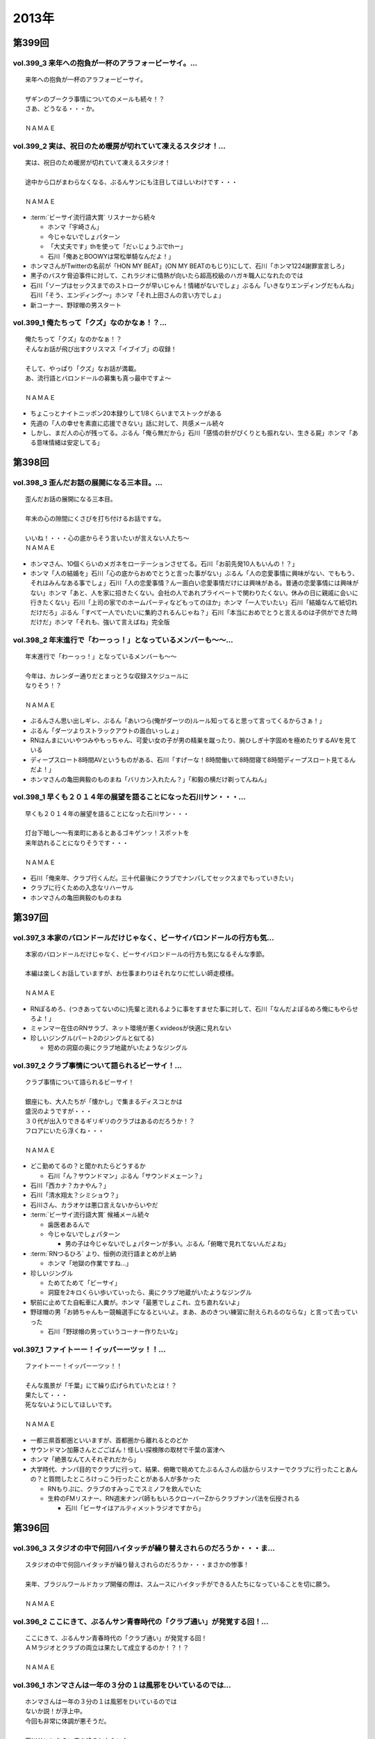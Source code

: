 ======
2013年
======

第399回
========

vol.399_3 来年への抱負が一杯のアラフォービーサイ。...
-----------------------------------------------------

::

   来年への抱負が一杯のアラフォービーサイ。
   
   ザギンのブークラ事情についてのメールも続々！？
   さあ、どうなる・・・か。
   
   ＮＡＭＡＥ

vol.399_2 実は、祝日のため暖房が切れていて凍えるスタジオ！...
-------------------------------------------------------------

::

   実は、祝日のため暖房が切れていて凍えるスタジオ！
   
   途中から口がまわらなくなる、ぶるんサンにも注目してほしいわけです・・・
   
   ＮＡＭＡＥ

* :term:`ビーサイ流行語大賞` リスナーから続々

  * ホンマ「宇崎さん」
  * 今じゃないでしょパターン
  * 「大丈夫です」thを使って「だぃじょうぶでthー」
  * 石川「俺あとBOOWYは常松単騎なんだよ！」

* ホンマさんがTwitterの名前が「HON MY BEAT」(ON MY BEATのもじり)にして、石川「ホンマ1224謝罪宣言しろ」
* 黒子のバスケ脅迫事件に対して、これラジオに情熱が向いたら超高校級のハガキ職人になれたのでは
* 石川「ソープはセックスまでのストロークが早いじゃん！情緒がないでしょ」ぶるん「いきなりエンディングだもんね」石川「そう、エンディング〜」ホンマ「それ上田さんの言い方でしょ」
* 新コーナー、野球帽の男スタート

vol.399_1 俺たちって「クズ」なのかなぁ！？...
---------------------------------------------

::

   俺たちって「クズ」なのかなぁ！？
   そんなお話が飛び出すクリスマス「イブイブ」の収録！
   
   そして、やっぱり「クズ」なお話が満載。
   あ、流行語とバロンドールの募集も真っ最中ですよ～
   
   ＮＡＭＡＥ

* ちょこっとナイトニッポン20本録りして1/8くらいまでストックがある
* 先週の「人の幸せを素直に応援できない」話に対して、共感メール続々
* しかし、まだ人の心が残ってる。ぶるん「俺ら無だから」石川「感情の針がぴくりとも振れない、生きる屍」ホンマ「ある意味情緒は安定してる」

第398回
========

vol.398_3 歪んだお話の展開になる三本目。...
-------------------------------------------

::

   歪んだお話の展開になる三本目。
   
   年末の心の隙間にくさびを打ち付けるお話ですな。
   
   いいね！・・・心の底からそう言いたいが言えない人たち～
   ＮＡＭＡＥ

* ホンマさん、10個くらいのメガネをローテーションさせてる。石川「お前先発10人もいんの！？」
* ホンマ「人の結婚を」石川「心の底からおめでとうと言った事がない」ぶるん「人の恋愛事情に興味がない、でももう、それはみんなある事でしょ」石川「人の恋愛事情？んー面白い恋愛事情だけには興味がある。普通の恋愛事情には興味がない」ホンマ「あと、人を家に招きたくない。会社の人であれプライベートで関わりたくない。休みの日に親戚に会いに行きたくない」石川「上司の家でのホームパーティなどもってのほか」ホンマ「一人でいたい」石川「結婚なんて紙切れだけだろ」ぶるん「すべて一人でいたいに集約されるんじゃね？」石川「本当におめでとうと言えるのは子供ができた時だけだ」ホンマ「それも、強いて言えばね」完全版

vol.398_2 年末進行で「わーっっ！」となっているメンバーも～～...
---------------------------------------------------------------

::

   年末進行で「わーっっ！」となっているメンバーも～～
   
   今年は、カレンダー通りだとまっとうな収録スケジュールに
   なりそう！？
   
   ＮＡＭＡＥ

* ぶるんさん思い出しギレ、ぶるん「あいつら(俺がダーツの)ルール知ってると思って言ってくるからさぁ！」
* ぶるん「ダーツよりストラックアウトの面白いっしょ」
* RNほんまにいいやつみやもっちゃん、可愛い女の子が男の精巣を蹴ったり、腕ひしぎ十字固めを極めたりするAVを見ている
* ディープスロート8時間AVというものがある、石川「すげーな！8時間働いて8時間寝て8時間ディープスロート見てるんだよ！」
* ホンマさんの亀田興毅のものまね「バリカン入れたん？」「和毅の横だけ剃ってんねん」

vol.398_1 早くも２０１４年の展望を語ることになった石川サン・・・...
-------------------------------------------------------------------

::

   早くも２０１４年の展望を語ることになった石川サン・・・
   
   灯台下暗し～～有楽町にあるとあるゴキゲンッ！スポットを
   来年訪れることになりそうです・・・
   
   ＮＡＭＡＥ

* 石川「俺来年、クラブ行くんだ。三十代最後にクラブでナンパしてセックスまでもっていきたい」
* クラブに行くための入念なリハーサル
* ホンマさんの亀田興毅のものまね

第397回
========

vol.397_3 本家のバロンドールだけじゃなく、ビーサイバロンドールの行方も気...
---------------------------------------------------------------------------

::

   本家のバロンドールだけじゃなく、ビーサイバロンドールの行方も気になるそんな季節。
   
   本編は楽しくお話していますが、お仕事まわりはそれなりに忙しい師走模様。
   
   ＮＡＭＡＥ

* RNぽるめろ、(つきあってないのに)先輩と流れるように事をすませた事に対して、石川「なんだよぽるめろ俺にもやらせろよ！」
* ミャンマー在住のRNサラブ、ネット環境が悪くxvideosが快適に見れない
* 珍しいジングル(パート2のジングルと似てる)

  * 短めの洞窟の奥にクラブ地蔵がいたようなジングル

vol.397_2 クラブ事情について語られるビーサイ！...
-------------------------------------------------

::

   クラブ事情について語られるビーサイ！
   
   銀座にも、大人たちが「懐かし」で集まるディスコとかは
   盛況のようですが・・・
   ３０代が出入りできるギリギリのクラブはあるのだろうか！？
   フロアにいたら浮くね・・・
   
   ＮＡＭＡＥ

* どこ勤めてるの？と聞かれたらどうするか

  * 石川「ん？サウンドマン」ぶるん「サウンドメェーン？」

* 石川「西カナ？カナやん？」
* 石川「清水翔太？シミショウ？」
* 石川さん、カラオケは悪口言えないからいやだ
* :term:`ビーサイ流行語大賞` 候補メール続々

  * 歯医者あるんで
  * 今じゃないでしょパターン

    * 男の子は今じゃないでしょパターンが多い。ぶるん「俯瞰で見れてないんだよね」

* :term:`RNつるひろ` より、恒例の流行語まとめが上納

  * ホンマ「地獄の作業ですね…」

* 珍しいジングル

  * ためてためて「ビーサイ」
  * 洞窟を2キロくらい歩いていったら、奥にクラブ地蔵がいたようなジングル

* 駅前に止めてた自転車に人糞が。ホンマ「最悪でしょこれ、立ち直れないよ」
* 野球帽の男「お姉ちゃんもー競輪選手になるといいよ。まあ、あのきつい練習に耐えられるのならな」と言って去っていった

  * 石川「野球帽の男っていうコーナー作りたいな」

vol.397_1 ファイトーー！イッパーーツッ！！...
---------------------------------------------

::

   ファイトーー！イッパーーツッ！！
   
   そんな風景が「千葉」にて繰り広げられていたとは！？
   果たして・・・
   死なないようにしてほしいです。
   
   ＮＡＭＡＥ

* 一都三県首都圏といいますが、首都圏から離れるとのどか
* サウンドマン加藤さんとごごばん！怪しい探検隊の取材で千葉の富津へ
* ホンマ「絶景なんて人それぞれだから」
* 大学時代、ナンパ目的でクラブに行って、結果、俯瞰で眺めてたぶるんさんの話からリスナーでクラブに行ったことあんの？と質問したところけっこう行ったことがある人が多かった

  * RNもりぷに、クラブのすみっこでスミノフを飲んでいた
  * 生粋のFMリスナー、RN週末ナンパ師ももいろクローバーZからクラブナンパ法を伝授される

    * 石川「ビーサイはアルティメットラジオですから」

第396回
========

vol.396_3 スタジオの中で何回ハイタッチが繰り替えされらのだろうか・・・ま...
---------------------------------------------------------------------------

::

   スタジオの中で何回ハイタッチが繰り替えされらのだろうか・・・まさかの惨事！
   
   来年、ブラジルワールドカップ開催の際は、スムースにハイタッチができる人たちになっていることを切に願う。
   
   ＮＡＭＡＥ

vol.396_2 ここにきて、ぶるんサン青春時代の「クラブ通い」が発覚する回！...
-------------------------------------------------------------------------

::

   ここにきて、ぶるんサン青春時代の「クラブ通い」が発覚する回！
   ＡＭラジオとクラブの両立は果たして成立するのか！？！？
   
   ＮＡＭＡＥ

vol.396_1 ホンマさんは一年の３分の１は風邪をひいているのでは...
---------------------------------------------------------------

::

   ホンマさんは一年の３分の１は風邪をひいているのでは
   ないか説！が浮上中。
   今回も非常に体調が悪そうだ。
   
   石川サンにならい肉を喰うしかないな。
   
   ＮＡＭＡＥ

第395回
========

vol.395_3 日曜日の取材でビール１０本！５リットルのビールが消費され...
---------------------------------------------------------------------

::

   日曜日の取材でビール１０本！５リットルのビールが消費され
   る計算！
   石川さんとカトーさんの恐るべき週末。
   
   肝臓が鉄でできているに違いない～～大丈夫なのかなぁぁ。
   
   ＮＡＭＡＥ

vol.395_2 美味しい中華料理屋の紹介がありましたが・・・...
---------------------------------------------------------

::

   美味しい中華料理屋の紹介がありましたが・・・
   そしてそのお店のご主人おススメの中華料理屋を見たりしましたが・・・
   それなりのお店はそれなりのお値段ですね。
   
   ＮＡＭＡＥ

vol.395_1 「あまちゃん紅白」について熱いギロンを交わすも全く...
---------------------------------------------------------------

::

   「あまちゃん紅白」について熱いギロンを交わすも全く
   相手にされずにスタート・・・
   
   まったくの二次・三次情報であーだこーだ。
   確かに井戸端会議レベルのお話だわな。
   
   ＮＡＭＡＥ

第394回
========

vol.394_3 さすがのホンマさんの弱点が判明。それが「ビートたけし」サン。...
-------------------------------------------------------------------------

::

   さすがのホンマさんの弱点が判明。それが「ビートたけし」サン。
   殿に言われたら、
   いつもブツクサ言ってなーんにもやらないホンマさんも「動く！」。
   これは・・・
   NAMAE

vol.394_2 「歯医者なのでイケません。」が今一番ナウい！！！...
-------------------------------------------------------------

::

   「歯医者なのでイケません。」が今一番ナウい！！！
   トレンドキーワードなわけですが～～
   そして今一番イケてるアーティストといえば宇崎竜童さんなわけです。
   NAMAE

vol.394_1 ぶらり途中下車の旅「田原町」の巻。...
-----------------------------------------------

::

   ぶらり途中下車の旅「田原町」の巻。
   タワラマチって？てくてく歩いてビーサイヒット祈願をしてきました。
   NAMAE

第393回
========

vol.393_3 孤独のグルメ？ひとり飯の侘しいお話で盛り上がる・・・...
-----------------------------------------------------------------

::

   孤独のグルメ？ひとり飯の侘しいお話で盛り上がる・・・
   
   しかしまぁ、安上がりなお三方です。
   
   そして、石川サンの鉄の肝臓に驚嘆しますね。
   
   NAMAE

vol.393_2 ぶるんサン「歯抜け」の回。...
---------------------------------------

::

   ぶるんサン「歯抜け」の回。
   
   石川サンとナマエは実は「虫歯」になったことがないので
   ガッツリ歯医者にかかったことがないのです！
   
   ナマエはここ数年「歯のクリーニング」には行っていて
   歯医者さんの大切さを身にしてみているのですが・・・
   
   NAMAE

vol.393_1 渋い大人の夢？ソバ巡りから・・・...
---------------------------------------------

::

   渋い大人の夢？ソバ巡りから・・・
   
   石川サンもいずれ「ソバ打ち」の話をし始めるような時が
   くるのでしょうか・・・
   
   NAMAE

第392回
========

vol.392_3 らーめん談義となりましたが、「麺類食べ過ぎ」ているとちょっと気...
---------------------------------------------------------------------------

::

   らーめん談義となりましたが、「麺類食べ過ぎ」ているとちょっと気になるお年頃～。
   京都の名店巡りが楽しそう。
   
   「天下一品」の本店の味がキニナル‼
   
   NAMAE

vol.392_2 マー君の快挙久しい思い出となり、来季のカープについて...
-----------------------------------------------------------------

::

   マー君の快挙久しい思い出となり、来季のカープについて
   
   あーだこーだの、ぶるんサン。
   FA市場話で盛り上がる
   収録前・・・
   
   NAMAE

vol.392_1 文化の日の三連休の文化的でないお話。...
-------------------------------------------------

::

   文化の日の三連休の文化的でないお話。
   石川サンのぶらり一人旅？仕事旅？は、きまぐれオレンジロード♪
   ですなぁ。
   
   NAMAE

第391回
========

vol.391_3 ＡＭラジオじゃないのにＡＭラジオについて熱く語り合うＡＭラジオ...
---------------------------------------------------------------------------

::

   ＡＭラジオじゃないのにＡＭラジオについて熱く語り合うＡＭラジオ出身構成作家陣たち。
   
   でも、部屋に５台もラジオはないよ。たぶん。
   
   ＮＡＭＡＥ

vol.391_2 能年玲奈に夢中のホンマさん。...
-----------------------------------------

::

   能年玲奈に夢中のホンマさん。
   あまちゃんロス症候群なのか、関連本の読み込みまくっているようです。
   
   という私も・・・「熱いよね～～」
   
   ＮＡＭＡＥ

vol.391_1 三連休前の配信になりまして失礼！...
---------------------------------------------

::

   三連休前の配信になりまして失礼！
   
   日本シリーズを横目に収録のビーサイメンバー～
   
   あ、前田が解説をしている！
   
   ＮＡＭＡＥ

第390回
========

vol.390_3 地方ラジオの楽しみ方・・・「ラジオ離れ」なんてラジオ業界...
---------------------------------------------------------------------

::

   地方ラジオの楽しみ方・・・「ラジオ離れ」なんてラジオ業界
   の中でさえ言われる自虐的状況の中、
   ビーサイリスナーは
   地上波でも聴いているのですね～～
   
   あ、でも地上波は聴かないけど、このポッドキャストだけお楽しみの方もいるのか・・・
   
   ＮＡＭＡＥ

vol.390_2 ぐだぐだ！のぐだぐだの「バースデイサプライズ」お楽しみいただけ...
---------------------------------------------------------------------------

::

   ぐだぐだ！のぐだぐだの「バースデイサプライズ」お楽しみいただけましたでしょうか？
   これでも一所懸命、数寄屋橋の
   不二家でケーキを選んだのですよ。
   愛情こめて・・・
   
   ＮＡＭＡＥ

vol.390_1 一本目...
-------------------

::

   一本目
   「バースデイスペシャル」・・・年末のお楽しみ～～戦力外ＳＰ
   じゃありません。
   一年越しの願いがかないます！！！
   
   ＮＡＭＡＥ

第389回
========

vol.389_3 二宮金次郎像の話が冒頭ありましたが、...
-------------------------------------------------

::

   二宮金次郎像の話が冒頭ありましたが、
   実際、見たことはほとんどない気がする・・・
   
   ＮＡＭＡＥ

vol.389_2 誰もいないオフィス街にゲスなポッドキャストの収録音が響き...
---------------------------------------------------------------------

::

   誰もいないオフィス街にゲスなポッドキャストの収録音が響き
   渡る！
   
   ポッドキャストをお楽しみの方って今、どれくらいいるのだろうか・・・
   そして、イベントやるなら行きたいっ！って思う人って
   どれくらいいるのか！？
   そんな原点な会話が終了後も～～
   
   ＮＡＭＡＥ

vol.389_1 「なんとかして、クライマックスシリーズの広島巨人戦イケない...
-----------------------------------------------------------------------

::

   「なんとかして、クライマックスシリーズの広島巨人戦イケない
   かなぁ～～」
   という
   カープファンなら誰しもが思う話をしつつの三連休最後の有楽町から。
   ガード下には意外にも人が多い・・・
   
   ＮＡＭＡＥ

第388回
========

vol.388_3 コミュニティFMでこの番組を放送してもらえないもんだろうか！？...
---------------------------------------------------------------------------

::

   コミュニティFMでこの番組を放送してもらえないもんだろうか！？
   というにわかに発生した「願い」
   。
   夢はかなうのかなぁ！？
   
   NAMAE

vol.388_2 本番前・・・ホンマさんからは...
-----------------------------------------

::

   本番前・・・ホンマさんからは
   「笑っていいとも・能年玲奈出演情報」
   がメールにて送られてきました。
   
   そのことについては、本編ではまったく！触れてません。
   
   NAMAE
    

vol.388_1 「追跡調査」すべきか！？しないべきか！？...
-----------------------------------------------------

::

   「追跡調査」すべきか！？しないべきか！？
   
   国民に問いたい！回となっております。
   
   NAMAE
    

第387回
========

vol.387_3 またひとつ、ゲスなコーナーが誕生する気配が・・・...
-------------------------------------------------------------

::

   またひとつ、ゲスなコーナーが誕生する気配が・・・
   
   そして、それがすぐさま消えゆくモノなのかは・・・あなた次第です！！！
   
   NAMAE

vol.387_2 広島前田はもうそこにはいない・・・...
-----------------------------------------------

::

   広島前田はもうそこにはいない・・・
   
   前田引退の余韻の中の収録。
   しかも、ぶるんサン
   TV出られず！！！無念の平田。
   
   NAMAE

vol.387_1 な、な、何だってぇぇ～～～！？...
-------------------------------------------

::

   な、な、何だってぇぇ～～～！？
   
   ビーサイメンバーがおいしい感じでテレビに出演の可能性あり！？
   ・・・とは～～～
   
   NAMAE

第386回
========

vol.386_3 お笑いのカラテカ入江さんの「ブスネタ」にかなりの反応をみせてい...
---------------------------------------------------------------------------

::

   お笑いのカラテカ入江さんの「ブスネタ」にかなりの反応をみせていた石川サン。
   
   疲労困憊の中、さわやかな！？お笑いを届けてくれた
   入江さんについてはまた後日・・・
   
   NAMAE

vol.386_2 軽自動車で４００キロ以上を移動するビーサイメンバー！...
-----------------------------------------------------------------

::

   軽自動車で４００キロ以上を移動するビーサイメンバー！
   
   ホンマさんの腰は破壊されたようで・・・
   ずっと腰痛を
   訴えてぼやいていました～～
   
   NAMAE

vol.386_1 あの「くそおじさん」を探す旅。...
-------------------------------------------

::

   あの「くそおじさん」を探す旅。
   
   イナズマロックフェスティバル２０１３珍道中特集！
   
   帰りのクルマの中では、新コーナーも立ち上がった
   のですが～～
   
   NAMAE

第385回
========

vol.385_3 収録終わりの、ホンマさんによる音楽批評・・・...
---------------------------------------------------------

::

   収録終わりの、ホンマさんによる音楽批評・・・
   
   いやディスりっぷりが凄かった！
   来週は、イナズマの裏の裏を振り返るっ！！！
   
   NAMAE

vol.385_2 果たして「クソおじさん」は再びあるのか！？...
-------------------------------------------------------

::

   果たして「クソおじさん」は再びあるのか！？
   
   ホンマさんは挨拶できるのかなぁ。
   
   NAMAE

vol.385_1 台風が去り行く中の収録！...
-------------------------------------

::

   台風が去り行く中の収録！
   
   次週は、もはや風物詩の「イナズマロックフェス」の
   ことの顛末・・・のお話が・・・
   また軽自動車で行くとのことですが～～
   
   NAMAE

第384回
========

vol.384_3 この時点ではバレンティンの新記録ならず。...
-----------------------------------------------------

::

   この時点ではバレンティンの新記録ならず。
   
   あくまでも、野球を中心にオリンピックも語るお二方なのであった。
   あれ！？！？ホンマさんは！？！？
   
   NAMAE

vol.384_2 またもや、ホンマさんは、よこしまな理由にて遅刻中！...
---------------------------------------------------------------

::

   またもや、ホンマさんは、よこしまな理由にて遅刻中！
   
   ホンマさんとの「あまちゃん」トーーーク！！！
   今週はならず～～
   
   NAMAE

vol.384_1 東京五輪決定に沸く有楽町から・・・...
-----------------------------------------------

::

   東京五輪決定に沸く有楽町から・・・
   ２０２０年・・・果たしてビーサイの未来は！？
   ４０を遥かに
   超えていったメンバーの７年後やいかに！？
   
   NAMAE

第383回
========

vol.383_3 じぇじぇじぇ！...
---------------------------

::

   じぇじぇじぇ！
   「『あまちゃん』終わってしまうのが怖い。ヤバイねぇ～～」
   
   更に更に、うすっぺらな話は続く・・・
   
   おそらく、来週もこの単なる「感想」合戦は続くのです。
   
   NAMAE 

vol.383_2 じぇじぇ！...
-----------------------

::

   じぇじぇ！
   「『あまちゃん』・・・これは日本のドラマ史の１０本には
   入る傑作だねぇ・・・ヤバイねぇ～～」
   
   うすぅーい会話がその後も続いた！
   
   ぶるんサンも見ているらしいのだが。
   NAMAE

vol.383_1 じぇ！...
-------------------

::

   じぇ！
   「『あまちゃん』今週はヤバイねぇ～～」
   と
   あと一ヶ月足らずのうす～～～い会話を繰り広げるスタジオから・・・
   
   NAMAE

第382回
========

vol.382_3 ホンマさんがいつ、石川さん、ぶるんサンに...
-----------------------------------------------------

::

   ホンマさんがいつ、石川さん、ぶるんサンに
   「倍返し」発言をするのかが心配。
   「あまちゃん」もあと一ヶ月で終了。
   さびしいね～～
   
   秋の気配も感じた有楽町から。
   
   ＮＡＭＡＥ

vol.382_2 じぇじぇじぇ！...
---------------------------

::

   じぇじぇじぇ！
   ビーサイメンバーで「あまちゃん」「半沢直樹」
   に無邪気の嵌っているのは、ホンマさんとＮＡＭＡＥだけ。
   
   聴いてけろ。
   
   ＮＡＭＡＥ

vol.382_1 じぇじぇじぇ！ホンマさん不在のビーサイ。...
-----------------------------------------------------

::

   じぇじぇじぇ！ホンマさん不在のビーサイ。
   
   鼻血論議ですが、血塗られたシーツを朝見たことある
   人ってあまりいないのかなぁ。
   
   買い換えた覚えが・・・
   
   ＮＡＭＡＥ

第381回
========

vol.381_3 ＡＭリスナーいぢりをよくしている石川サン。...
-------------------------------------------------------

::

   ＡＭリスナーいぢりをよくしている石川サン。
   そしてそのいぢりをしている人たちが一番のＡＭリスナーだったと
   いう事実。
   ＦＭはダメなのかな！？（最近、ちょいちょい聴いちゃう・・・）
   
   ＮＡＭＡＥ

vol.381_2 「済美高校」グッズに打ち震えるメンバー・・・...
---------------------------------------------------------

::

   「済美高校」グッズに打ち震えるメンバー・・・
   
   そして、日大山形高校がベスト４に。
   
   ＮＡＭＡＥ

vol.381_1 じぇじぇじぇ!!!...
-------------------------------

::

   じぇじぇじぇ!!!
   
   あの「能年ちゃん」も聴いているかもしれないという可能性が出てきたビーサイ！
   そのプレミアム感ときたらもう！
   ＮＡＭＡＥ

第380回
========

vol.380_3 「あまちゃん」にハマリまくっているのは、ホンマさんと私のみ・・...
---------------------------------------------------------------------------

::

   「あまちゃん」にハマリまくっているのは、ホンマさんと私のみ・・・
   じぇじぇじぇっ！と石川サンは言うものの・・・
   
   ＮＡＭＡＥ

vol.380_2 やはりというかなんというか！...
-----------------------------------------

::

   やはりというかなんというか！
   今年の甲子園についても
   石川サンのチェック度はハンパないっす。
   
   浦和「学院」は消えましたがどうなる。
   
   ＮＡＭＡＥ

vol.380_1 猛暑！酷暑！の有楽町の片隅から・・・...
-------------------------------------------------

::

   猛暑！酷暑！の有楽町の片隅から・・・
   
   ひどいメンバーが集まり、ひどい店員のお話で盛り上がる
   盛夏～～
   
   ＮＡＭＡＥ

第379回
========

vol.379_3 「２７時間ＴＶ」の深夜枠の中堅・ベテラン芸人さんたちの攻防につ...
---------------------------------------------------------------------------

::

   「２７時間ＴＶ」の深夜枠の中堅・ベテラン芸人さんたちの攻防について
   熱く語る夜が収録後に繰り広げられました。
   
   生放送・ガチ・・・・すばらしいですね。そして恐ろしい！
   
   ＮＡＭＡＥ

vol.379_2 ゴキブリＴシャツが受注開始。...
-----------------------------------------

::

   ゴキブリＴシャツが受注開始。
   皆さん、本当にほしいっ！と言う人だけメールでどうぞ。
   どちらかと言うと「済美Ｔシャツ」が気になるのは私だけか！？！？
   
   ＮＡＭＡＥ

vol.379_1 なぜ人は泥酔してしまうのか・・・わかっちゃいるのにやめられない...
---------------------------------------------------------------------------

::

   なぜ人は泥酔してしまうのか・・・わかっちゃいるのにやめられない、石川サンの生活の一コマから。
   
   いや、暑いから生ビールガブ飲みして、お腹くだしちゃっている
   ３０代半ば世代が作る番組です。
   
   ＮＡＭＡＥ

第378回
========

vol.378_3 一本目で時計のオーバーホールのお話をしていましたが、...
-----------------------------------------------------------------

::

   一本目で時計のオーバーホールのお話をしていましたが、
   機械式の時計など、特にこの世界では電波時計が実用的にはイチバンであり、
   なぜにクソ高い時計を
   買うかなど謎なのですが、石川サンの答えは「遊び」
   だと・・・
   考えさせられるな～～
   ＮＡＭＡＥ

vol.378_2 じぇじぇじぇ！...
---------------------------

::

   じぇじぇじぇ！
   ホンマさん「あまちゃん」にハマり録り溜めした録画を観まくっている・・・
   
   そして「語りだしてしまう」！のが「あまちゃん」の恐ろ
   しさである!!!じぇ！
   
   ＮＡＭＡＥ

vol.378_1 「ばかだねぇ～～～」...
---------------------------------

::

   「ばかだねぇ～～～」
   と言われるお買い物・・・
   興味のない人は一生しないお買い物のお話。
   
   給料一か月分がオーバーホールで消えるんですね。
   
   ＮＡＭＡＥ

第377回
========

vol.377_3 収録終了後・・・ちょっと真面目に音楽活動について語って帰ってい...
---------------------------------------------------------------------------

::

   収録終了後・・・ちょっと真面目に音楽活動について語って帰っていったお三方・・・
   
   しかし、有楽町のガードしたはジメッとしていたなぁ。
   ＮＡＭＡＥ 

vol.377_2 収録終わりで、ホンマさんが溜め録りしてある「あまちゃん」...
---------------------------------------------------------------------

::

   収録終わりで、ホンマさんが溜め録りしてある「あまちゃん」
   を一気見するとのこと！
   
   東京時代のアキちゃんはラジオとか聴いていそうなキャラですよねぇ～～
   
   ＮＡＭＡＥ

vol.377_1 職場にはびこる「隠れリスナー」たち・・・...
-----------------------------------------------------

::

   職場にはびこる「隠れリスナー」たち・・・
   
   その恐怖に怯えながら我々は闘っているのです。
   「番組聴いてました！」
   のタイミング選びは慎重に。
   しかし早めに、だ！
   
   ＮＡＭＡＥ

第376回
========

vol.376_3 今さらながらＡＫＢ総選挙のムック本をホンマさんが購入！...
-------------------------------------------------------------------

::

   今さらながらＡＫＢ総選挙のムック本をホンマさんが購入！
   
   しかも、「闇のありそうなメンバー」を勝手にお話している！
   
   おそるべし。
   ファンには聞かせられません～～
   
   ＮＡＭＡＥ

vol.376_2 ノミカイの仕切り論。...
---------------------------------

::

   ノミカイの仕切り論。
   ここ重要な講義となっていますよ～。
   
   しかし、暑い！外より暑い！
   そんな猛暑のスタジオから・・・
   
   ＮＡＭＡＥ 

vol.376_1 「石川昭人の知らない街に飲みに行こう～神田編～」...
-------------------------------------------------------------

::

   「石川昭人の知らない街に飲みに行こう～神田編～」
   
   ビーチ＝サッカー観戦
   
   ナマエ＝釣り
   
   そんな中、石川サンが一人ぶらり途中下車した街は！？
   
   ＮＡＭＡＥ

第375回
========

vol.375_3 プロ野球中継って、ＢＳで深夜に録画放送をやっている...
---------------------------------------------------------------

::

   プロ野球中継って、ＢＳで深夜に録画放送をやっている
   ことに驚愕！
   
   眠れない日々が続くわけです。
   外は、スコール～～。
   熱帯夜のビーサイ・・・
   
   ＮＡＭＡＥ

vol.375_2 ホンマさんが購入した時計「グランドセイコー」・・・...
---------------------------------------------------------------

::

   ホンマさんが購入した時計「グランドセイコー」・・・
   
   日本が誇れる腕時計の名機なのですなのですが～～
   
   我々の反応は「ホンマやなぁ～～♪」としか言えないわけです。
   
   ＮＡＭＡＥ

vol.375_1 「手土産論！」...
---------------------------

::

   「手土産論！」
   舞台を観に行った時に、アナタは知り合いが出演していた場合、
   手土産を持っていくか否か！？
   オトナとしてのセレクトが試される！！！
   
   ＮＡＭＡＥ

第374回
========

vol.374_3 赤羽は、やきトンが８０円を売りにしている店が多かった！...
-------------------------------------------------------------------

::

   赤羽は、やきトンが８０円を売りにしている店が多かった！
   気がする・・・
   
   鯉コクも大人になると美味いのだろうな～～
   
   ＮＡＭＡＥ

vol.374_2 ホンマさんは遅れてくると凄い息を切らしまくって来る。...
-----------------------------------------------------------------

::

   ホンマさんは遅れてくると凄い息を切らしまくって来る。
   
   しかし、エレベーターもあったりするしそんなに駅から走ってくるのか！？
   真相は藪の中～～今日も。
   
   ＮＡＭＡＥ 

vol.374_1 食べ歩き～～飲み歩き～～...
-------------------------------------

::

   食べ歩き～～飲み歩き～～
   
   ぶらり途中下車ではなく、降りたその街を徹底的に
   飲み歩く石川サン・・・
   しかし肝臓ハンパないなぁ・・・
   
   ＮＡＭＡＥ

第373回
========

vol.373_3 確かに我々の仕事には「休憩時間」という概念がないっ！...
-----------------------------------------------------------------

::

   確かに我々の仕事には「休憩時間」という概念がないっ！
   
   アルバイトしていたころとかはあったのにね。
   
   （大人数でやったりする収録現場とかではあるんだけどね）
   
   といいながら休憩もなしにぶっ続けで仕事したりもする・・・
   メリハリだね。
   
   ＮＡＭＡＥ

vol.373_2 人の顔と名前が覚えられない病の人たちであふれているスタジオから...
---------------------------------------------------------------------------

::

   人の顔と名前が覚えられない病の人たちであふれているスタジオから！
   
   しかしまぁ、覚えられないですなぁ。
   
   ＮＡＭＡＥ

vol.373_1 収録前・・・ホンマさんが時計を買いたいそうな・・・...
---------------------------------------------------------------

::

   収録前・・・ホンマさんが時計を買いたいそうな・・・
   
   時折繰り返される「時計談義」がそこにはあるっ！
   
   女子にはワカラナイ話らしい～～
   
   ＮＡＭＡＥ

第372回
========

vol.372_3 ホンマさんの「趣味」について激震がっ！...
---------------------------------------------------

::

   ホンマさんの「趣味」について激震がっ！
   まさかこんなご趣味をお持ちとは・・・
   
   確かに、パソコンを打ちながらウツラウツラしている姿は散見されましたがまさか～～
   
   ＮＡＭＡＥ

vol.372_2 「はたらくくるま」ならぬ「はたらくりすなー」...
---------------------------------------------------------

::

   「はたらくくるま」ならぬ「はたらくりすなー」
   ビーサイ国勢調査実施中！
   
   いろんなぁお仕事あるんだなぁ！
   ＮＡＭＡＥ

vol.372_1 ビーサイ！ゴミ屋敷騒動勃発か！？...
---------------------------------------------

::

   ビーサイ！ゴミ屋敷騒動勃発か！？
   
   夕方のニュース番組の特集されそうな「片付けられない男たち」
   特集がくまれそうだ・・・
   
   ＮＡＭＡＥ

第371回
========

vol.371_3 鶯谷ディープトークにＣＭ中は騒然！...
-----------------------------------------------

::

   鶯谷ディープトークにＣＭ中は騒然！
   
   降りたことのない「駅」・・・ながらく東京に住んでいてもある
   ものです。
   
   ＮＡＭＡＥ

vol.371_2 肉好きな後輩の危険性！...
-----------------------------------

::

   肉好きな後輩の危険性！
   ノミカイの前にあえて、ＡＴＭに
   行かない戦法というのがあったか！？
   
   みなさんどうでしょうか～～
   
   ＮＡＭＡＥ

vol.371_1 またもや「電車旅」な石川サンの週末。...
-------------------------------------------------

::

   またもや「電車旅」な石川サンの週末。
   しかも、大先輩のうえやなぎサンとの珍道中があったとは・・・
   
   ＮＡＭＡＥ

第370回
========

vol.370_3 オサレラジオを目指すビーサイ。...
-------------------------------------------

::

   オサレラジオを目指すビーサイ。
   オサレ帽子をかぶりながらのお仕事など！？憧れるぅっ！？
   帰り道「年相応の格好って何なんだろう？」って会話が展開されました。
   ＮＡＭＡＥ

vol.370_2 電車マニヤの話という意外な展開。...
---------------------------------------------

::

   電車マニヤの話という意外な展開。
   鶴見方面の美味しい焼き鳥のお店。
   キニナル！
   泡盛を飲みつつの取材活動に乾杯！
   ＮＡＭＡＥ

vol.370_1 「若いやつと焼肉屋に行くときは気をつけろ！！！」...
-------------------------------------------------------------

::

   「若いやつと焼肉屋に行くときは気をつけろ！！！」
   ビールも飲まないと際限がないからね。
   お財布に余裕があれば話は別！デスね。
   ＮＡＭＡＥ

第369回
========

vol.369_3 何しろ「しっかりしていない」連中がしゃべり収録している番組！...
-------------------------------------------------------------------------

::

   何しろ「しっかりしていない」連中がしゃべり収録している番組！
   今さらながらに実感。
   
   そして、「バンドＴシャツ」は「有りか無し」か！？！？
   
   う～～～ん、似合えばね。
   
   ＮＡＭＡＥ

vol.369_2 じゃぁ、いわゆるカジュアルスタイルで仕事・・・...
-----------------------------------------------------------

::

   じゃぁ、いわゆるカジュアルスタイルで仕事・・・
   というかオンタイムも過ごしているアラフォーの「オサレスタイル」って何なんだろうかぁぁ！？
   
   要は「しっかりしないとな。」という話。続く・・・
   
   ＮＡＭＡＥ

vol.369_1 ビーサイ恒例！？ファッション熱のお話・・・...
-------------------------------------------------------

::

   ビーサイ恒例！？ファッション熱のお話・・・
   
   しかしまぁ、ファッションスタイルには無頓着なお三方があつまったなぁ。
   しかも、「アラフォー論」にもなっとるし・・・
   
   ＮＡＭＡＥ

第368回
========

vol.368_3 今日もちょっとしたトモダチ論になりましたね。...
---------------------------------------------------------

::

   今日もちょっとしたトモダチ論になりましたね。
   回転寿司を２時間近く一緒に食べる石川＆ホンマさんたちってこれは、トモダチなのかもしれませんね。
   いや、回転ティライミか・・・
   ＮＡＭＡＥ

vol.368_2 モーニング娘。田中れいなチャン卒業コンサートにモチロンホンマさ...
---------------------------------------------------------------------------

::

   モーニング娘。田中れいなチャン卒業コンサートにモチロンホンマさんは行ったそうです。
   最近、ＮＡＭＡＥもモーニングさんまわりのオシゴトをちょいちょいしているのですが、今回は行けず・・・
   しかし、ファンはアツいなぁ。
   ＮＡＭＡＥ

vol.368_1 まさかの「ビーサイサタデー」。...
-------------------------------------------

::

   まさかの「ビーサイサタデー」。
   いたってレギュラーな内容となっていますが、収録は週末モード。
   有楽町のガード下も普段着な人たちで溢れかえっています。
   ＮＡＭＡＥ

第367回
========

vol.367_3 意外と、カタメのポッドキャストを聴いていることが判明したホンマ...
---------------------------------------------------------------------------

::

   意外と、カタメのポッドキャストを聴いていることが判明したホンマさん。
   なんでも、ニュース関係のものを聴いているのだそう。
   
   ただ、「音量のレベルがバラバラなんですよねぇ。」と
   音響系の学科を出ただけはある！？技術的な穴をご指摘してきたのでした。ビーサイは？
   ＮＡＭＡＥ

vol.367_2 育毛すべきかしないか・・・妙齢の男子がぶち当たる壁のお話が展開...
---------------------------------------------------------------------------

::

   育毛すべきかしないか・・・妙齢の男子がぶち当たる壁のお話が展開。
   
   ゴキブリ企画も進展の噂が～～
   
   ＮＡＭＡＥ

vol.367_1 あれ、こちらを収録している５月１３日は、７年前にこの...
-----------------------------------------------------------------

::

   あれ、こちらを収録している５月１３日は、７年前にこの
   番組を配信開始した日なんだそう。
   
   そういう、記念日系には何かとうといメンバー・・・
   
   ＮＡＭＡＥ

第366回
========

vol.366_3 まさかの「トモダチ論」に発展。...
-------------------------------------------

::

   まさかの「トモダチ論」に発展。
   「●●●インティライミ」なる新語も発生する有様。
   さあ、この番組を聴いているアナタは「何」インティライミなのでしょうか？
   トモダチって何なんだ！？
   ＮＡＭＡＥ

vol.366_2 パーティー野郎３人が集まってやっているョ。今晩の収録はホリデー...
---------------------------------------------------------------------------

::

   パーティー野郎３人が集まってやっているョ。今晩の収録はホリデースペシャル！！！
   話がよからぬ方向に・・・吐露される本音！？
   ＮＡＭＡＥ

vol.366_1 ＧＷ最終日の祝日に、人通りが少ない有楽町の町になんだかなぁと集...
---------------------------------------------------------------------------

::

   ＧＷ最終日の祝日に、人通りが少ない有楽町の町になんだかなぁと集まる3人・・・
   松井ヒデキ世代の躍進なるか。
   ＮＡＭＡＥ

第365回
========

vol.365_3 今年はＤＶＤのリリースはあるのか？...
-----------------------------------------------

::

   今年はＤＶＤのリリースはあるのか？
   ＣＤリリースはあるのか？
   ＧＷが終わったらあっという間に夏が近づいて来そうだ～～！
   ＮＡＭＡＥ

vol.365_2 有楽町も、お休みモードの格好をした人たちが飲みに来ている！...
-----------------------------------------------------------------------

::

   有楽町も、お休みモードの格好をした人たちが飲みに来ている！
   ウラヤマシイ・・・
   ＮＡＭＡＥ

vol.365_1 「ニコニコ超会議」騒動から一つ・・・そしてアノ人はゴールデンウ...
---------------------------------------------------------------------------

::

   「ニコニコ超会議」騒動から一つ・・・そしてアノ人はゴールデンウィークな体なのかまだ来ませんね。
   広い会場を行き来したお話・・・
   ＮＡＭＡＥ

第364回
========

vol.364_3 いよいよスタート！...
-------------------------------

::

   いよいよスタート！
   「ユウのビーサイ！」
   （２０１３年４月２６日より配信開始～～）
   
   その初回ゲストとは・・・初回ゲストってナンダカンダで大切なんですよねぇ。
   頑張ったのか初回ゲストの面々は！？
   
   ビーサイのＨＰページから飛んでいって、聴いてみてね！
   
   ＮＡＭＡＥ

vol.364_2 東京は、春の冷え冷えウィーク！...
-------------------------------------------

::

   東京は、春の冷え冷えウィーク！
   
   ぶるんサン・・・花粉症じゃなく風邪とのことでマスクしてしゃべ
   っております。
   
   ＮＡＭＡＥ

vol.364_1 ＯＬたちが丸の内のビルにて夜な夜な女子会を開いている...
-----------------------------------------------------------------

::

   ＯＬたちが丸の内のビルにて夜な夜な女子会を開いている
   という耳寄りな情報が！
   そんな人は、この番組は聴いていないことは間違いなし！
   
   ＮＡＭＡＥ

第363回
========

vol.363_3 いよいよ！？ビーサイの姉妹番組がスタート!!!...
-----------------------------------------------------------

::

   いよいよ！？ビーサイの姉妹番組がスタート!!!
   「ユウのビーサイ！」
   
   果たしてその中身とは！？
   
   ビーサイリスナーの皆さん～～是非ともＨＰからバナーを
   クリックして新たな世界へＧＯ！
   
   （本家が食われてしまうかも・・・）
   
   ＮＡＭＡＥ

vol.363_2 モーニング娘。（現行の）のことを聞くとならホンマさん！...
-------------------------------------------------------------------

::

   モーニング娘。（現行の）のことを聞くとならホンマさん！
   
   これ、お仕事のことになるとものすごい助かるのですよねぇ。ホント。
   
   ＮＡＭＡＥ

vol.363_1 「芸能界の父」・・・的なやつっ！...
---------------------------------------------

::

   「芸能界の父」・・・的なやつっ！
   
   石川サンの酒の飲みっぷりとペースにまきこまれてしまうとこうなるのだぁ～～といったお話から。
   
   ＮＡＭＡＥ

第362回
========

vol.362_3 重大配信！こちらの配信にて、新機軸が発表されます!!! ...
---------------------------------------------------------------------

::

   重大配信！こちらの配信にて、新機軸が発表されます!!! 
   バンドはやってないけれど、バンドな感じのお知らせですよ～～
   うひょひょラジオ・・・
   ＮＡＭＡＥ

vol.362_2 パソコンどーするの！？問題勃発していますが、買う様子がない石川...
---------------------------------------------------------------------------

::

   パソコンどーするの！？問題勃発していますが、買う様子がない石川サン・・・
   ＮＡＭＡＥも買い替えの時期かと・・・
   この文章を打っているＰＣは、ウィンドウズを走らせているマック。そして「ＸＰ」を使用。
   マイクロソフトはＸＰの保証を打ち切るらしいしね。どーなる？
   ＮＡＭＡＥ

vol.362_1 春の嵐が明けての有楽町！...
-------------------------------------

::

   春の嵐が明けての有楽町！
   景気回復か！？ガード下からの誘惑もなかなかのモノ・・・
   ＮＡＭＡＥ

第361回
========

vol.361_3 「すぽると」のテーマソングが布袋サンの作品になりましたね。...
-----------------------------------------------------------------------

::

   「すぽると」のテーマソングが布袋サンの作品になりましたね。
   
   ビーサイのテーマソングもいずれ・・・
   と、ホンマさんの今の勢いなら可能かもしれない！？
   
   ＮＡＭＡＥ

vol.361_2 ホンマさんのボウイ心酔問題が沸騰中！...
-------------------------------------------------

::

   ホンマさんのボウイ心酔問題が沸騰中！
   
   有楽町のビッグエコーにボウイルームが夏まである
   
   らしい・・・これはビーサイでそこに行くしかないか！？
   
   ＮＡＭＡＥ

vol.361_1 両国国技館でのイベントのお話。...
-------------------------------------------

::

   両国国技館でのイベントのお話。
   
   帰りは「ちゃんこ」かと思いきや、フツーの居酒屋に行った
   らしいです。
   なんだかんだフツーが一番か。
   
   ＮＡＭＡＥ

第360回
========

vol.360_3 ぶるんサン、週末は、「巨人対楽天」のオープン戦に足を...
-----------------------------------------------------------------

::

   ぶるんサン、週末は、「巨人対楽天」のオープン戦に足を
   運んだ模様。
   
   今週末にいよいよペナントレースが開幕！
   
   来週のビーサイはまたもや、ホンマさんおいてけぼりの
   野球談義ＳＰになるのか！？
   
   ＮＡＭＡＥ

vol.360_2 今また再燃する「暴威論！」。...
-----------------------------------------

::

   今また再燃する「暴威論！」。
   しかもホンマさんがハマッているのですよ。
   
   次回作のオマージュにすると意気込んでいますが～～
   
   ＮＡＭＡＥ

vol.360_1 「有名人のサインもらったことがあるか論」...
-----------------------------------------------------

::

   「有名人のサインもらったことがあるか論」
   うーん・・・皆さんどなたかの持っていますか？
   ボクは仕事
   関係で自分から下さいとしたことはないのですよねぇ。
   
   あ、高校生のときに、現役のジーコからもらったサイン！
   これはうれしかったなぁ。
   
   ＮＡＭＡＥ

第359回
========

vol.359_3 終了後、なぜかメンバーでビックカメラにパソコンを探りにいく！...
-------------------------------------------------------------------------

::

   終了後、なぜかメンバーでビックカメラにパソコンを探りにいく！
   買いはしていないのですが～～
   
   「これからは俺もワイファイだな。」
   との一言。
   革命おこるか。
   
   ＮＡＭＡＥ

vol.359_2 「ＳＴＡＮＤ　ＵＰ　ＪＡＰＡＮ」を視聴してくださった皆さんには...
---------------------------------------------------------------------------

::

   「ＳＴＡＮＤ　ＵＰ　ＪＡＰＡＮ」を視聴してくださった皆さんには御礼。
   
   あの裏側は、チャリティなもんで、ビーサイ方式！？のスタッフ
   もチャリティ参加！
   
   あ、ビーサイにはチャリティ精神はないか・・・
   
   ＮＡＭＡＥ

vol.359_1 ひとしきりＷＢＣ準決勝の「ダブルスチール」（だぶちー！）につい...
---------------------------------------------------------------------------

::

   ひとしきりＷＢＣ準決勝の「ダブルスチール」（だぶちー！）についてあーだこーだ言ってからのスタート。
   
   有楽町は、火曜日だけど休日前で飲み屋に人がいっぱいだ。
   
   ＮＡＭＡＥ

第358回
========

vol.358_3 東日本大震災から２年・・・３月１６日（土曜）は「ＳＴＡＮＤ　Ｕ...
---------------------------------------------------------------------------

::

   東日本大震災から２年・・・３月１６日（土曜）は「ＳＴＡＮＤ　ＵＰ　ＪＡＰＡＮ」をチェック。
   しゃべり手の３人の姿も見切れるかも！？しれません。
   アクセスしてみてくださいね。
   ＮＡＭＡＥ

vol.358_2 ＷＢＣ熱冷めやらぬスタジオから。...
---------------------------------------------

::

   ＷＢＣ熱冷めやらぬスタジオから。
   そして、インターネットやパソコンには強そうでいながら弱いお三方・・・
   このビーサイがどのようにして配信されているシステムなのか！？
   知る人間は誰一人としていないのだ！！！
   ＮＡＭＡＥ

vol.358_1 今年もある！「ＳＴＡＮＤ　ＵＰ　ＪＡＰＡＮ」に準備万端の石川サ...
---------------------------------------------------------------------------

::

   今年もある！「ＳＴＡＮＤ　ＵＰ　ＪＡＰＡＮ」に準備万端の石川サン。
   髪の毛も真っ赤かで徹夜の２回や３回もなんのそのですよ。
   ＮＡＭＡＥ

第357回
========

vol.357_3 春なのにお別れですか♪ ...
-------------------------------------

::

   春なのにお別れですか♪ 
   改編シーズンで体がプルプルと震えている請負集団！春は来るのか！？
   ＮＡＭＡＥ

vol.357_2 赤毛とロン毛メガネと育毛メガネが配信中の有楽町から・・・カープ...
---------------------------------------------------------------------------

::

   赤毛とロン毛メガネと育毛メガネが配信中の有楽町から・・・カープ前田の好投に拍手！
   ぶるんサン。前々回？たしか 2人してＷＢＣの予選を見に行っていたような～
   ＮＡＭＡＥ

vol.357_1 女王様の衝撃から早1週間～～。...
-------------------------------------------

::

   女王様の衝撃から早1週間～～。
   あいかわらず我々のスタジオには平穏なシモネタ空間がとりもどされたのでした。
   あ、石川サンが赤毛のアンに！
   ＮＡＭＡＥ

第356回
========

vol.356_3 女王様登場の回いかがでしたか！？...
---------------------------------------------

::

   女王様登場の回いかがでしたか！？
   終了後はたのしい撮影タイムなどもあってワキアイアイ。
   そして、さらなるディープなオフトークも楽しんでの解散となりました。
   先生だっただけに、おしゃべりもいけましたねぇ。
   恐るべし女王様。
   ＮＡＭＡＥ

vol.356_2 「おまんたせいたしました！！！」...
---------------------------------------------

::

   「おまんたせいたしました！！！」
   ２０１１年バロンドール女王様がスタジオに降臨！
   その赤裸々な告白っぷりに男たちはタジロぐしかない極限状態に～～。
   もしかしたらこれは《神回》かもしれない・・・！？
   ＮＡＭＡＥ

vol.356_1 一昨年のバロンドールがスタジオ見学に！...
---------------------------------------------------

::

   一昨年のバロンドールがスタジオ見学に！
   その衝撃の登場は・・・あるのかないのか！？
   震えて待て！
   ＮＡＭＡＥ

第355回
========

vol.355_3 今週末は、ニッポン放送では、オールナイトニッポン...
-------------------------------------------------------------

::

   今週末は、ニッポン放送では、オールナイトニッポン
   ４５周年ということで、
   いろいろな人が４５時間かけて
   番組をつなぐのですが・・・
   ビーサイメンバーとスタッフともども、ちょいちょい、仕事関わってますので
   時間あったら是非！と告知ちっくな感じで。
   
   ＮＡＭＡＥ

vol.355_2 実家にさくっと帰ってさくっとジーちゃんと酒を飲む～...
---------------------------------------------------------------

::

   実家にさくっと帰ってさくっとジーちゃんと酒を飲む～
   
   実家のパン屋にリスナーがかけつける～
   
   実家の住所をかたくなに明かさない～
   
   人それぞれの家庭事情！
   
   ＮＡＭＡＥ

vol.355_1 昔やった仕事や思い出を含めて、...
-------------------------------------------

::

   昔やった仕事や思い出を含めて、
   振り返る必要性がある
   ものはとりあえず「とっておく」ことの重要性を感じる今日このごろであります・・・
   石川サン・・・意外とちゃんとしたティーンズだったのですね・・・
   ＮＡＭＡＥ

第354回
========

vol.354_3 ありゃりゃ、ホンマさんから毎週「作品」が送られてくるのだがチェ...
---------------------------------------------------------------------------

::

   ありゃりゃ、ホンマさんから毎週「作品」が送られてくるのだがチェックしないメンバーとアタクシ・・・
   「酒田行ってみたいなぁ～～」と石川サンが言っているのがキニナル。
   ＮＡＭＡＥ

vol.354_2 有楽町が異常に寒い！...
---------------------------------

::

   有楽町が異常に寒い！
   ２月１１日というホリデー収録なのでセントラルヒーティングが機能しておらず
   お寒い光景の中の収録でした。
   ＮＡＭＡＥ

vol.354_1 華やかなギロッポンのブークラ！？のお話なんていうビーサイらしか...
---------------------------------------------------------------------------

::

   華やかなギロッポンのブークラ！？のお話なんていうビーサイらしからぬお話ですな。
   そうそう、ビーサイメンバーではキャバ的なところには行っていないですな。
   ＮＡＭＡＥ

第353回
========

vol.353_3 何があろうとハロプロファンのホンマさん～～。ある意味ブレない人...
---------------------------------------------------------------------------

::

   何があろうとハロプロファンのホンマさん～～。ある意味ブレない人である。
   最近、ブログの更新頻度が減ってきているのは、曲作りが忙しいからなのか！？
   ＮＡＭＡＥ

vol.353_2 担当番組の（ガッチリお仕事の方ね）告知もある今回のビーサイ！...
-------------------------------------------------------------------------

::

   担当番組の（ガッチリお仕事の方ね）告知もある今回のビーサイ！
   ラジオ好きのチミたちからの情報をお待ちしているのだ！！！
   あと、今回のビーサイもいつもどおりなのですが、
   輪をかけてお下品になっていますので、中学生以下は感度ビンビンにして聴くよーに。
   ＮＡＭＡＥ

vol.353_1 追いつめられた放送作家たちのお話から・・・...
-------------------------------------------------------

::

   追いつめられた放送作家たちのお話から・・・
   ホンマさんもお忙しいらしくちょいちょいの遅刻からということで
   全員が２０１３年も一ヶ月が過ぎても多忙！？
   ホンマさんの音楽活動は活発化しているのですが。
   ＮＡＭＡＥ

第352回
========

vol.352_3 寄せる年波～～。...
-----------------------------

::

   寄せる年波～～。
   性欲が衰えないしゃべり手もいれば毛髪がキているしゃべり手もいる。
   そんな、オーバー３５たちのスタジオですよ。
   ２０１３年も２月へとそろりと突入ですね～
   ＮＡＭＡＥ

vol.352_2 ビーサイＭＡＮＺＯＫＵニュース再び。...
-------------------------------------------------

::

   ビーサイＭＡＮＺＯＫＵニュース再び。
   フーゾク話をしている時に、一瞬みせる、ぶるんサンの輝き。
   これは聴き逃せませんね。
   ＮＡＭＡＥ

vol.352_1 「ウラナイ！」というラジオ番組がかつてあったのですよ。...
-------------------------------------------------------------------

::

   「ウラナイ！」というラジオ番組がかつてあったのですよ。
   そして、「占い」を信じない放送作家が番組を担当していたという現実！
   でも、その時の占い師さんとは仲良し・・・世の中不思議なもんです。
   ＮＡＭＡＥ

第351回
========

vol.351_3 今回はだんだんと「ゲス」なお話に・・・Ｒ指定！...
-----------------------------------------------------------

::

   今回はだんだんと「ゲス」なお話に・・・Ｒ指定！
   
   日本全国のＭＡＮＺＯＫＵ情報が満載となっているわけですが。
   
   落ち着きをとりもどした！？男たちのたわごとして聴いて下さい。
   
   中高生のみんなには、ワカラナイ世界か！？
   
   ＮＡＭＡＥ

vol.351_2 Ｔシャツ企画が実はうごめいているようないないようなそんな感じ。...
---------------------------------------------------------------------------

::

   Ｔシャツ企画が実はうごめいているようないないようなそんな感じ。
   
   石川サンの元には素敵なデザインの数々が～
   
   ＮＡＭＡＥ

vol.351_1 ホンマさんから、楽曲が送付されてくる日々・・・...
-----------------------------------------------------------

::

   ホンマさんから、楽曲が送付されてくる日々・・・
   メンバーたちは果たして聴いているのだろうか・・・
   
   そんなビーサイメンバー。なつかしの高校生時代のお話～
   
   ＮＡＭＡＥ

* 石川さんが15年近く作家を続ける事ができた秘訣は、何事にも興味がなかったから

  * ぶるん「風俗と地方だよね」
  * ホンマ「地方に行った時の性はヤバイ」石川「まさにSEX AND THE CITY」

* 石川さんが緊張したのは三回

  * 作家なりたての頃、有楽町のエレベータで電気グルーヴに遭遇した時
  * 西川貴教のオールナイトニッポンにヒムロックを呼んだ時
  * 布袋さんのオールナイトニッポンやった時の三回

* ずっとBase Ball Bearと仕事がしたいと思っていた石川さん、イエノミ！ :term:`川崎` さんから次のゲストリストの中に名前を発見し、私情を挟まずにゴールまでたどり着くロジックを組み立て説得
* 先週、デアゴスティーニの本を全部買ったらどうなるんだろう？という話をしたのを受けて、リスナーからメールが

  * 石川「やっぱ金かかってるんだね20万くらい」

第350回
========

vol.350_3 雪の成人式～～...
---------------------------

::

   雪の成人式～～
   帰りはぐっしょりでお三方も帰宅です。
   あ、ホンマさんの実家情報が・・・

vol.350_2 ホンマさんの曲作りは順調なようで～～...
-------------------------------------------------

::

   ホンマさんの曲作りは順調なようで～～
   しかし、ナカナカ、動きにはならないようです。
   あれ、石川サン・・・ギターやるやらないなんて言っていたような気がするが～～ 
   NAMAE

vol.350_1 猛吹雪の中でスタジオイン！...
---------------------------------------

::

   猛吹雪の中でスタジオイン！
   眼下の首都高は除雪が進むがクルマが走っていない！
   静かな有楽町。 
   NAMAE

第349回
========

vol.349_3 正月早々、全員に送りつけられたバンド音源。かなり多い！...
-------------------------------------------------------------------

::

   正月早々、全員に送りつけられたバンド音源。かなり多い！
   
   しかしメンバーはどこまでチェックしているのだろうか・・・
   
   無料オンラインストレージの期限切れだけが過ぎて
   いく虚しさよ。
   
   NAMAE

vol.349_2 ビーサイメンバー全員が武道館で「おもち」を食べるという...
-------------------------------------------------------------------

::

   ビーサイメンバー全員が武道館で「おもち」を食べるという
   豪華！？なお正月でした。
   
   まぁでも、今年のビーサイ「やるやるとは聞いていたが～」
   という噂を本当にする計画ですので
   ヨロシクです。
   
   NAMAE

vol.349_1 謹賀新年！...
-----------------------

::

   謹賀新年！
   ってもう、仕事初め＆学校も始まってのバリバリの世の中を突っ走る・・・
   
   ぶるんサンがお忙しいとのことで遅れ気味。
   
   NAMAE

第348回
========

vol.348_3 これを聴いているのは２０１３年でしょうか！？...
---------------------------------------------------------

::

   これを聴いているのは２０１３年でしょうか！？
   
   元気にしゃべるお三方も・・・おそらくお正月は同じ現場に
   いるわけでありやして～～。
   あ、私もです。
   
   ううん、どんな新年を迎えているのだろうか・・・
   
   ＮＡＭＡＥ

